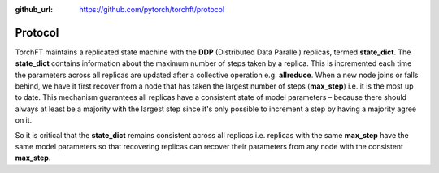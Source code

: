 :github_url: https://github.com/pytorch/torchft/protocol

Protocol
========

TorchFT maintains a replicated state machine with the **DDP** (Distributed Data Parallel) replicas, termed **state\_dict**. The **state\_dict** contains information about the maximum number of steps taken by a replica. This is incremented each time the parameters across all replicas are updated after a collective operation e.g. **allreduce**. When a new node joins or falls behind, we have it first recover from a node that has taken the largest number of steps (**max\_step**) i.e. it is the most up to date. This mechanism guarantees all replicas have a consistent state of model parameters – because there should always at least be a majority with the largest step since it's only possible to increment a step by having a majority agree on it.

So it is critical that the **state\_dict** remains consistent across all replicas i.e. replicas with the same **max\_step** have the same model parameters so that recovering replicas can recover their parameters from any node with the consistent **max\_step**.
